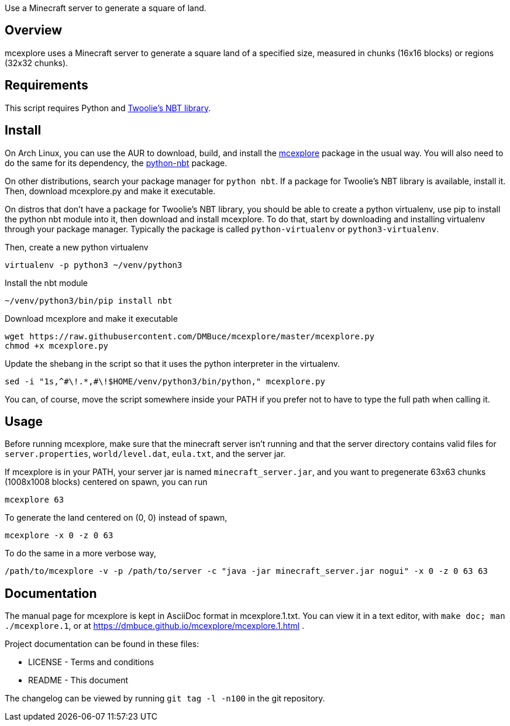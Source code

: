 Use a Minecraft server to generate a square of land.

Overview
--------
mcexplore uses a Minecraft server to generate a square land of a specified
size, measured in chunks (16x16 blocks) or regions (32x32 chunks).

Requirements
------------
This script requires Python and https://github.com/twoolie/NBT[Twoolie's NBT
library].

Install
-------

On Arch Linux, you can use the AUR to download, build, and install the
https://aur.archlinux.org/packages/?O=0&K=mcexplore[mcexplore]
package in the usual way.
You will also need to do the same for its dependency, the
https://aur.archlinux.org/packages/python-nbt/[python-nbt] package.

On other distributions, search your package manager for `python nbt`.
If a package for Twoolie's NBT library is available, install it.
Then, download mcexplore.py and make it executable.

On distros that don't have a package for Twoolie's NBT library,
you should be able to create a python virtualenv,
use pip to install the python nbt module into it,
then download and install mcexplore. To do that,
start by downloading and installing virtualenv through your package manager.
Typically the package is called `python-virtualenv` or `python3-virtualenv`.

Then, create a new python virtualenv

 virtualenv -p python3 ~/venv/python3

Install the nbt module

 ~/venv/python3/bin/pip install nbt

Download mcexplore and make it executable

 wget https://raw.githubusercontent.com/DMBuce/mcexplore/master/mcexplore.py
 chmod +x mcexplore.py

Update the shebang in the script so that it uses the python interpreter in the
virtualenv.

 sed -i "1s,^#\!.*,#\!$HOME/venv/python3/bin/python," mcexplore.py

You can, of course, move the script somewhere inside your PATH if you prefer
not to have to type the full path when calling it.

Usage
-----

Before running mcexplore, make sure that the minecraft server isn't running
and that the server directory contains valid files for `server.properties`,
`world/level.dat`, `eula.txt`, and the server jar.

If mcexplore is in your PATH, your server jar is named `minecraft_server.jar`,
and you want to pregenerate 63x63 chunks (1008x1008 blocks) centered on spawn,
you can run

 mcexplore 63

To generate the land centered on (0, 0) instead of spawn,

 mcexplore -x 0 -z 0 63

To do the same in a more verbose way,

 /path/to/mcexplore -v -p /path/to/server -c "java -jar minecraft_server.jar nogui" -x 0 -z 0 63 63

Documentation
-------------

The manual page for mcexplore is kept in AsciiDoc format in mcexplore.1.txt.
You can view it in a text editor, with `make doc; man ./mcexplore.1`, or at 
https://dmbuce.github.io/mcexplore/mcexplore.1.html .

Project documentation can be found in these files:

* LICENSE - Terms and conditions
* README  - This document

The changelog can be viewed by running `git tag -l -n100` in the git
repository.

/////
vim: set syntax=asciidoc ts=4 sw=4 noet:
/////
